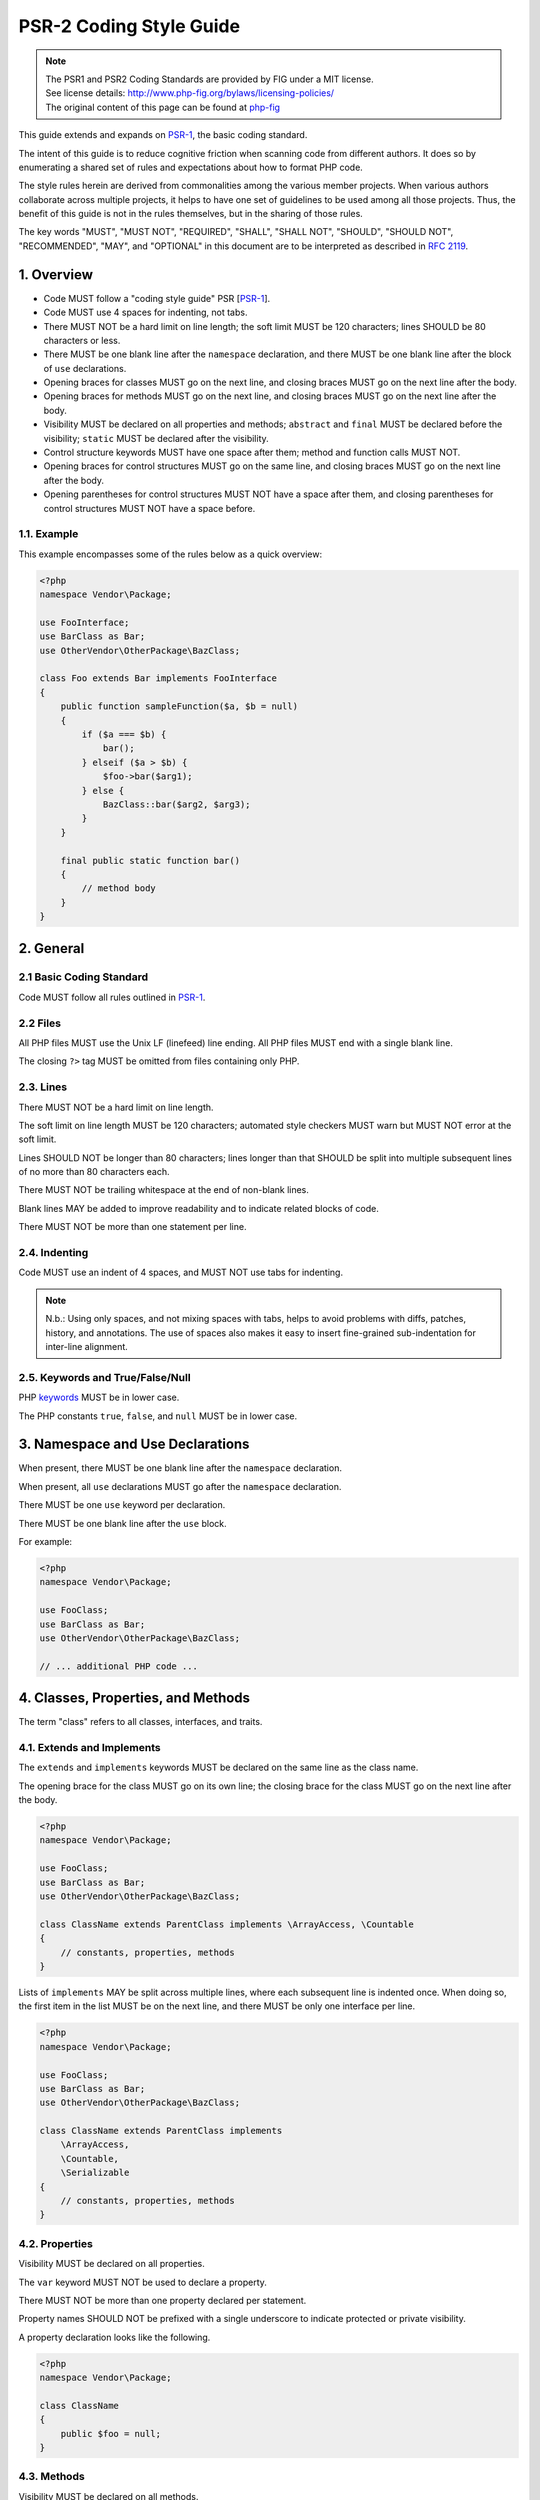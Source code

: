 ========================
PSR-2 Coding Style Guide
========================

.. Note::

  | The PSR1 and PSR2 Coding Standards are provided by FIG under a MIT license.
  | See license details: http://www.php-fig.org/bylaws/licensing-policies/
  | The original content of this page can be found at `php-fig <http://www.php-fig.org/psr/psr-2/>`__

This guide extends and expands on
`PSR-1 <https://github.com/php-fig/fig-standards/blob/master/accepted/PSR-1-basic-coding-standard.md>`__,
the basic coding standard.

The intent of this guide is to reduce cognitive friction when scanning code from
different authors. It does so by enumerating a shared set of rules and expectations
about how to format PHP code.

The style rules herein are derived from commonalities among the various member
projects. When various authors collaborate across multiple projects, it helps to
have one set of guidelines to be used among all those projects. Thus, the benefit
of this guide is not in the rules themselves, but in the sharing of those rules.

The key words "MUST", "MUST NOT", "REQUIRED", "SHALL", "SHALL NOT",
"SHOULD", "SHOULD NOT", "RECOMMENDED", "MAY", and "OPTIONAL" in this
document are to be interpreted as described in `RFC
2119 <http://www.ietf.org/rfc/rfc2119.txt>`__.

-----------
1. Overview
-----------

-  Code MUST follow a "coding style guide" PSR
   [`PSR-1 <https://github.com/php-fig/fig-standards/blob/master/accepted/PSR-1-basic-coding-standard.md>`__].

-  Code MUST use 4 spaces for indenting, not tabs.

-  There MUST NOT be a hard limit on line length; the soft limit MUST be
   120 characters; lines SHOULD be 80 characters or less.

-  There MUST be one blank line after the ``namespace`` declaration, and
   there MUST be one blank line after the block of ``use`` declarations.

-  Opening braces for classes MUST go on the next line, and closing
   braces MUST go on the next line after the body.

-  Opening braces for methods MUST go on the next line, and closing
   braces MUST go on the next line after the body.

-  Visibility MUST be declared on all properties and methods;
   ``abstract`` and ``final`` MUST be declared before the visibility;
   ``static`` MUST be declared after the visibility.

-  Control structure keywords MUST have one space after them; method and
   function calls MUST NOT.

-  Opening braces for control structures MUST go on the same line, and
   closing braces MUST go on the next line after the body.

-  Opening parentheses for control structures MUST NOT have a space
   after them, and closing parentheses for control structures MUST NOT
   have a space before.

1.1. Example
------------

This example encompasses some of the rules below as a quick overview:

.. code-block:: php

    <?php
    namespace Vendor\Package;

    use FooInterface;
    use BarClass as Bar;
    use OtherVendor\OtherPackage\BazClass;

    class Foo extends Bar implements FooInterface
    {
        public function sampleFunction($a, $b = null)
        {
            if ($a === $b) {
                bar();
            } elseif ($a > $b) {
                $foo->bar($arg1);
            } else {
                BazClass::bar($arg2, $arg3);
            }
        }

        final public static function bar()
        {
            // method body
        }
    }

----------
2. General
----------

2.1 Basic Coding Standard
-------------------------

Code MUST follow all rules outlined in
`PSR-1 <https://github.com/php-fig/fig-standards/blob/master/accepted/PSR-1-basic-coding-standard.md>`__.

2.2 Files
---------

All PHP files MUST use the Unix LF (linefeed) line ending.
All PHP files MUST end with a single blank line.

The closing ``?>`` tag MUST be omitted from files containing only PHP.

2.3. Lines
----------

There MUST NOT be a hard limit on line length.

The soft limit on line length MUST be 120 characters; automated style
checkers MUST warn but MUST NOT error at the soft limit.

Lines SHOULD NOT be longer than 80 characters; lines longer than that
SHOULD be split into multiple subsequent lines of no more than 80
characters each.

There MUST NOT be trailing whitespace at the end of non-blank lines.

Blank lines MAY be added to improve readability and to indicate related
blocks of code.

There MUST NOT be more than one statement per line.

2.4. Indenting
--------------

Code MUST use an indent of 4 spaces, and MUST NOT use tabs for
indenting.

.. Note::

    N.b.: Using only spaces, and not mixing spaces with tabs, helps to
    avoid problems with diffs, patches, history, and annotations. The
    use of spaces also makes it easy to insert fine-grained
    sub-indentation for inter-line alignment.

2.5. Keywords and True/False/Null
---------------------------------

PHP `keywords <http://php.net/manual/en/reserved.keywords.php>`__ MUST
be in lower case.

The PHP constants ``true``, ``false``, and ``null`` MUST be in lower
case.

---------------------------------
3. Namespace and Use Declarations
---------------------------------

When present, there MUST be one blank line after the ``namespace``
declaration.

When present, all ``use`` declarations MUST go after the ``namespace``
declaration.

There MUST be one ``use`` keyword per declaration.

There MUST be one blank line after the ``use`` block.

For example:

.. code-block:: php

    <?php
    namespace Vendor\Package;

    use FooClass;
    use BarClass as Bar;
    use OtherVendor\OtherPackage\BazClass;

    // ... additional PHP code ...

-----------------------------------
4. Classes, Properties, and Methods
-----------------------------------

The term "class" refers to all classes, interfaces, and traits.

4.1. Extends and Implements
---------------------------

The ``extends`` and ``implements`` keywords MUST be declared on the same
line as the class name.

The opening brace for the class MUST go on its own line; the closing
brace for the class MUST go on the next line after the body.

.. code-block:: php

    <?php
    namespace Vendor\Package;

    use FooClass;
    use BarClass as Bar;
    use OtherVendor\OtherPackage\BazClass;

    class ClassName extends ParentClass implements \ArrayAccess, \Countable
    {
        // constants, properties, methods
    }


Lists of ``implements`` MAY be split across multiple lines, where each
subsequent line is indented once. When doing so, the first item in the
list MUST be on the next line, and there MUST be only one interface per
line.


.. code-block:: php

    <?php
    namespace Vendor\Package;

    use FooClass;
    use BarClass as Bar;
    use OtherVendor\OtherPackage\BazClass;

    class ClassName extends ParentClass implements
        \ArrayAccess,
        \Countable,
        \Serializable
    {
        // constants, properties, methods
    }

4.2. Properties
---------------

Visibility MUST be declared on all properties.

The ``var`` keyword MUST NOT be used to declare a property.

There MUST NOT be more than one property declared per statement.

Property names SHOULD NOT be prefixed with a single underscore to
indicate protected or private visibility.

A property declaration looks like the following.

.. code-block:: php

    <?php
    namespace Vendor\Package;

    class ClassName
    {
        public $foo = null;
    }

4.3. Methods
------------

Visibility MUST be declared on all methods.

Method names SHOULD NOT be prefixed with a single underscore to indicate
protected or private visibility.

Method names MUST NOT be declared with a space after the method name.
The opening brace MUST go on its own line, and the closing brace MUST go
on the next line following the body. There MUST NOT be a space after the
opening parenthesis, and there MUST NOT be a space before the closing
parenthesis.

A method declaration looks like the following. Note the placement of
parentheses, commas, spaces, and braces:

.. code-block:: php

    <?php
    namespace Vendor\Package;

    class ClassName
    {
        public function fooBarBaz($arg1, &$arg2, $arg3 = [])
        {
            // method body
        }
    }

4.4. Method Arguments
---------------------

In the argument list, there MUST NOT be a space before each comma, and
there MUST be one space after each comma.

Method arguments with default values MUST go at the end of the argument
list.

.. code-block:: php

    <?php
    namespace Vendor\Package;

    class ClassName
    {
        public function foo($arg1, &$arg2, $arg3 = [])
        {
            // method body
        }
    }

Argument lists MAY be split across multiple lines, where each subsequent
line is indented once. When doing so, the first item in the list MUST be
on the next line, and there MUST be only one argument per line.

When the argument list is split across multiple lines, the closing
parenthesis and opening brace MUST be placed together on their own line
with one space between them.

.. code-block:: php

    <?php
    namespace Vendor\Package;

    class ClassName
    {
        public function aVeryLongMethodName(
            ClassTypeHint $arg1,
            &$arg2,
            array $arg3 = []
        ) {
            // method body
        }
    }

4.5. ``abstract``, ``final``, and ``static``
--------------------------------------------

When present, the ``abstract`` and ``final`` declarations MUST precede
the visibility declaration.

When present, the ``static`` declaration MUST come after the visibility
declaration.

.. code-block:: php

    <?php
    namespace Vendor\Package;

    abstract class ClassName
    {
        protected static $foo;

        abstract protected function zim();

        final public static function bar()
        {
            // method body
        }
    }

4.6. Method and Function Calls
------------------------------

When making a method or function call, there MUST NOT be a space between
the method or function name and the opening parenthesis, there MUST NOT
be a space after the opening parenthesis, and there MUST NOT be a space
before the closing parenthesis. In the argument list, there MUST NOT be
a space before each comma, and there MUST be one space after each comma.

.. code-block:: php

    <?php
    bar();
    $foo->bar($arg1);
    Foo::bar($arg2, $arg3);

Argument lists MAY be split across multiple lines, where each subsequent
line is indented once. When doing so, the first item in the list MUST be
on the next line, and there MUST be only one argument per line.

.. code-block:: php

    <?php
    $foo->bar(
        $longArgument,
        $longerArgument,
        $muchLongerArgument
    );

---------------------
5. Control Structures
---------------------

The general style rules for control structures are as follows:

-  There MUST be one space after the control structure keyword
-  There MUST NOT be a space after the opening parenthesis
-  There MUST NOT be a space before the closing parenthesis
-  There MUST be one space between the closing parenthesis and the
   opening brace
-  The structure body MUST be indented once
-  The closing brace MUST be on the next line after the body

The body of each structure MUST be enclosed by braces. This standardizes
how the structures look, and reduces the likelihood of introducing
errors as new lines get added to the body.

5.1. ``if``, ``elseif``, ``else``
---------------------------------

An ``if`` structure looks like the following. Note the placement of
parentheses, spaces, and braces; and that ``else`` and ``elseif`` are on
the same line as the closing brace from the earlier body.

.. code-block:: php

    <?php
    if ($expr1) {
        // if body
    } elseif ($expr2) {
        // elseif body
    } else {
        // else body;
    }

The keyword ``elseif`` SHOULD be used instead of ``else if`` so that all
control keywords look like single words.

5.2. ``switch``, ``case``
-------------------------

A ``switch`` structure looks like the following. Note the placement of
parentheses, spaces, and braces. The ``case`` statement MUST be indented
once from ``switch``, and the ``break`` keyword (or other terminating
keyword) MUST be indented at the same level as the ``case`` body. There
MUST be a comment such as ``// no break`` when fall-through is
intentional in a non-empty ``case`` body.

.. code-block:: php

    <?php
    switch ($expr) {
        case 0:
            echo 'First case, with a break';
            break;
        case 1:
            echo 'Second case, which falls through';
            // no break
        case 2:
        case 3:
        case 4:
            echo 'Third case, return instead of break';
            return;
        default:
            echo 'Default case';
            break;
    }

5.3. ``while``, ``do while``
----------------------------

A ``while`` statement looks like the following. Note the placement of
parentheses, spaces, and braces.

.. code-block:: php

    <?php
    while ($expr) {
        // structure body
    }

Similarly, a ``do while`` statement looks like the following. Note the
placement of parentheses, spaces, and braces.

.. code-block:: php

    <?php
    do {
        // structure body;
    } while ($expr);

5.4. ``for``
------------

A ``for`` statement looks like the following. Note the placement of
parentheses, spaces, and braces.

.. code-block:: php

    <?php
    for ($i = 0; $i < 10; $i++) {
        // for body
    }

5.5. ``foreach``
----------------

A ``foreach`` statement looks like the following. Note the placement of
parentheses, spaces, and braces.

.. code-block:: php

    <?php
    foreach ($iterable as $key => $value) {
        // foreach body
    }

5.6. ``try``, ``catch``
-----------------------

A ``try catch`` block looks like the following. Note the placement of
parentheses, spaces, and braces.

.. code-block:: php

    <?php
    try {
        // try body
    } catch (FirstExceptionType $e) {
        // catch body
    } catch (OtherExceptionType $e) {
        // catch body
    }

-----------
6. Closures
-----------

Closures MUST be declared with a space after the ``function`` keyword,
and a space before and after the ``use`` keyword.

The opening brace MUST go on the same line, and the closing brace MUST
go on the next line following the body.

There MUST NOT be a space after the opening parenthesis of the argument
list or variable list, and there MUST NOT be a space before the closing
parenthesis of the argument list or variable list.

In the argument list and variable list, there MUST NOT be a space before
each comma, and there MUST be one space after each comma.

Closure arguments with default values MUST go at the end of the argument
list.

A closure declaration looks like the following. Note the placement of
parentheses, commas, spaces, and braces:

.. code-block:: php

    <?php
    $closureWithArgs = function ($arg1, $arg2) {
        // body
    };

    $closureWithArgsAndVars = function ($arg1, $arg2) use ($var1, $var2) {
        // body
    };


Argument lists and variable lists MAY be split across multiple lines,
where each subsequent line is indented once. When doing so, the first
item in the list MUST be on the next line, and there MUST be only one
argument or variable per line.

When the ending list (whether or arguments or variables) is split across
multiple lines, the closing parenthesis and opening brace MUST be placed
together on their own line with one space between them.

The following are examples of closures with and without argument lists
and variable lists split across multiple lines.

.. code-block:: php

    <?php
    $longArgs_noVars = function (
        $longArgument,
        $longerArgument,
        $muchLongerArgument
    ) {
       // body
    };

    $noArgs_longVars = function () use (
        $longVar1,
        $longerVar2,
        $muchLongerVar3
    ) {
       // body
    };

    $longArgs_longVars = function (
        $longArgument,
        $longerArgument,
        $muchLongerArgument
    ) use (
        $longVar1,
        $longerVar2,
        $muchLongerVar3
    ) {
       // body
    };

    $longArgs_shortVars = function (
        $longArgument,
        $longerArgument,
        $muchLongerArgument
    ) use ($var1) {
       // body
    };

    $shortArgs_longVars = function ($arg) use (
        $longVar1,
        $longerVar2,
        $muchLongerVar3
    ) {
       // body
    };

Note that the formatting rules also apply when the closure is used
directly in a function or method call as an argument.

.. code-block:: php

    <?php
    $foo->bar(
        $arg1,
        function ($arg2) use ($var1) {
            // body
        },
        $arg3
    );

-------------
7. Conclusion
-------------

There are many elements of style and practice intentionally omitted by
this guide. These include but are not limited to:

-  Declaration of global variables and global constants

-  Declaration of functions

-  Operators and assignment

-  Inter-line alignment

-  Comments and documentation blocks

-  Class name prefixes and suffixes

-  Best practices

Future recommendations MAY revise and extend this guide to address those or other
elements of style and practice.
